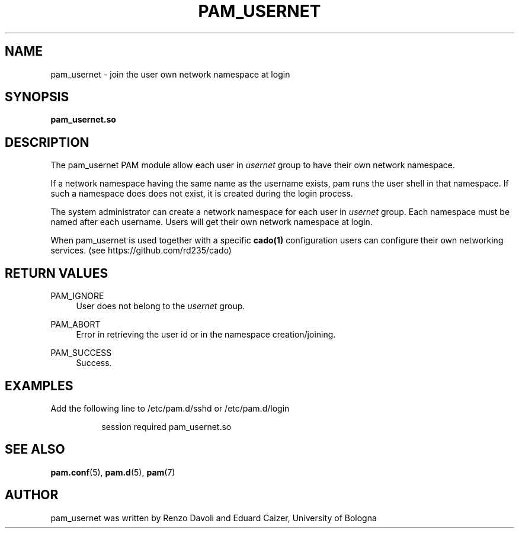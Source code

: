 .TH PAM_USERNET 8 "August 17, 2016" "VirtualSquare Labs"
.SH "NAME"
pam_usernet \- join the user own network namespace at login
.SH "SYNOPSIS"
\fBpam_usernet\&.so\fR 
.SH DESCRIPTION
The pam_usernet PAM module allow each user in \fIusernet\fR group to have their own
network namespace.

If a network namespace having the same name as the
username exists, pam runs the user shell in that namespace. If such a
namespace does does not exist, it is created during the login process.

The system administrator can create a network
namespace for each user in \fIusernet\fR group. Each namespace must be named
after each username.
Users will get their own network namespace at
login.

When pam_usernet is used together with a specific \fBcado(1)\fR configuration 
users can configure their own networking services. (see https://github.com/rd235/cado)

.SH "RETURN VALUES"
.PP
PAM_IGNORE
.RS 4
User does not belong to the \fIusernet\fR group\&.
.RE
.PP
PAM_ABORT
.RS 4
Error in retrieving the user id or in the namespace creation/joining\&.
.RE
.PP
PAM_SUCCESS
.RS 4
Success\&.
.RE
.SH "EXAMPLES"
.PP
Add the following line to
/etc/pam\&.d/sshd
or /etc/pam\&.d/login
.sp
.RS 8
session   required  pam_usernet.so
.RE
.sp
.SH "SEE ALSO"
.PP
\fBpam.conf\fR(5),
\fBpam.d\fR(5),
\fBpam\fR(7)
.SH "AUTHOR"
.PP
pam_usernet was written by Renzo Davoli and Eduard Caizer, University of Bologna
